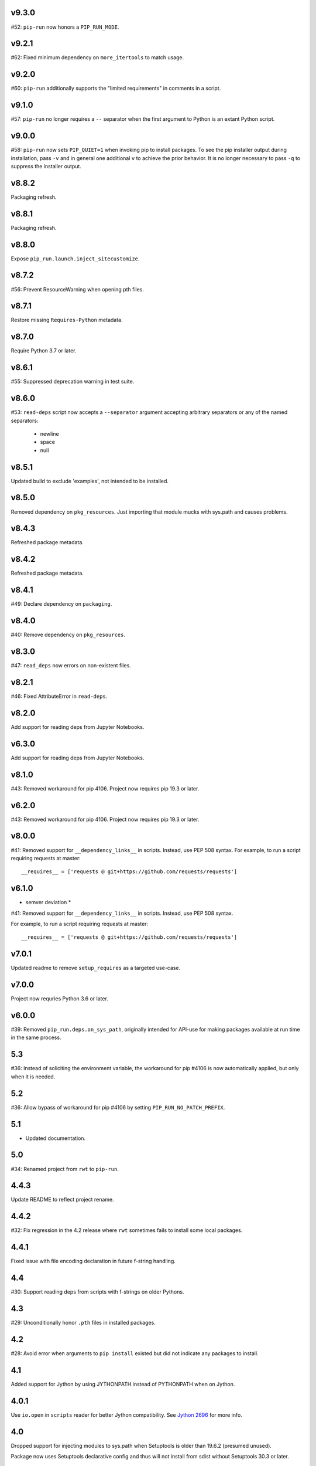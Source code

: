 v9.3.0
======

#52: ``pip-run`` now honors a ``PIP_RUN_MODE``.

v9.2.1
======

#62: Fixed minimum dependency on ``more_itertools`` to match
usage.

v9.2.0
======

#60: ``pip-run`` additionally supports the "limited requirements"
in comments in a script.

v9.1.0
======

#57: ``pip-run`` no longer requires a ``--`` separator when
the first argument to Python is an extant Python script.

v9.0.0
======

#58: ``pip-run`` now sets ``PIP_QUIET=1`` when invoking
pip to install packages. To see the pip installer output during
installation, pass ``-v`` and in general one additional ``v``
to achieve the prior behavior. It is no longer necessary to pass
``-q`` to suppress the installer output.

v8.8.2
======

Packaging refresh.

v8.8.1
======

Packaging refresh.

v8.8.0
======

Expose ``pip_run.launch.inject_sitecustomize``.

v8.7.2
======

#56: Prevent ResourceWarning when opening pth files.

v8.7.1
======

Restore missing ``Requires-Python`` metadata.

v8.7.0
======

Require Python 3.7 or later.

v8.6.1
======

#55: Suppressed deprecation warning in test suite.

v8.6.0
======

#53: ``read-deps`` script now accepts a ``--separator`` argument
accepting arbitrary separators or any of the named separators:

 - newline
 - space
 - null

v8.5.1
======

Updated build to exclude 'examples', not intended to be installed.

v8.5.0
======

Removed dependency on ``pkg_resources``. Just importing that
module mucks with sys.path and causes problems.

v8.4.3
======

Refreshed package metadata.

v8.4.2
======

Refreshed package metadata.

v8.4.1
======

#49: Declare dependency on ``packaging``.

v8.4.0
======

#40: Remove dependency on ``pkg_resources``.

v8.3.0
======

#47: ``read_deps`` now errors on non-existent files.

v8.2.1
======

#46: Fixed AttributeError in ``read-deps``.

v8.2.0
======

Add support for reading deps from Jupyter Notebooks.

v6.3.0
======

Add support for reading deps from Jupyter Notebooks.

v8.1.0
======

#43: Removed workaround for pip 4106. Project now requires
pip 19.3 or later.

v6.2.0
======

#43: Removed workaround for pip 4106. Project now requires
pip 19.3 or later.

v8.0.0
======

#41: Removed support for ``__dependency_links__``
in scripts. Instead, use PEP 508 syntax.
For example, to run a script requiring requests at master::

    __requires__ = ['requests @ git+https://github.com/requests/requests']

v6.1.0
======

* semver deviation *

#41: Removed support for ``__dependency_links__``
in scripts. Instead, use PEP 508 syntax.

For example, to run a script requiring requests at master::

    __requires__ = ['requests @ git+https://github.com/requests/requests']

v7.0.1
======

Updated readme to remove ``setup_requires`` as a targeted
use-case.

v7.0.0
======

Project now requries Python 3.6 or later.

v6.0.0
======

#39: Removed ``pip_run.deps.on_sys_path``, originally intended
for API-use for making packages available at run time in
the same process.

5.3
===

#36: Instead of soliciting the environment variable,
the workaround for pip #4106 is now automatically
applied, but only when it is needed.

5.2
===

#36: Allow bypass of workaround for pip #4106
by setting ``PIP_RUN_NO_PATCH_PREFIX``.

5.1
===

* Updated documentation.

5.0
===

#34: Renamed project from ``rwt`` to ``pip-run``.

4.4.3
=====

Update README to reflect project rename.

4.4.2
=====

#32: Fix regression in the 4.2 release where ``rwt``
sometimes fails to install some local packages.

4.4.1
=====

Fixed issue with file encoding declaration in future
f-string handling.

4.4
===

#30: Support reading deps from scripts with f-strings
on older Pythons.

4.3
===

#29: Unconditionally honor ``.pth`` files in installed
packages.

4.2
===

#28: Avoid error when arguments to ``pip install``
existed but did not indicate any packages to install.

4.1
===

Added support for Jython by using JYTHONPATH instead
of PYTHONPATH when on Jython.

4.0.1
=====

Use ``io.open`` in ``scripts`` reader for better Jython
compatibility. See `Jython 2696
<http://bugs.jython.org/issue2696>`_ for more info.

4.0
===

Dropped support for injecting modules to sys.path when
Setuptools is older than 19.6.2 (presumed unused).

Package now uses Setuptools declarative config and thus
will not install from sdist without Setuptools 30.3 or later.

3.3
===

Added support for pip 10, including addressing #25. As a
side benefit, warnings are no longer issued when no
requirements are supplied.

3.2
===

Added ``rwt.read-deps`` command.

3.1
===

#24: Add support for ``__dependency_links__``.

#23: Fix test failures on Windows.

3.0
===

Minor incompatibilty - ``DepsReader.read`` no longer accepts a
``var_name`` parameter.

#19: DepsReader.read and DepsReader.try_read now return a
scripts.Dependencies instance, which always has an
``index_url`` attribute whose value will reflect
the value of ``__index_url__`` from the script (if present)
or None otherwise.

#19: For standalone scripts, if ``__index_url__`` is indicated,
it will be used to resolve dependencies.

2.16
====

#18: More fully support ``__requires__`` syntax as supported
by pkg_resources. This change had the unintended side-effect
of disallowing full dependency links (URLs) in ``__requires__``.
See #22 for details.

Updated package from skeleton.

2.15.1
======

Issue #15: Fixed issue where rwt would crash in environments
where pip's vendored dependencies (namely pkg_resources)
were unbundled.

2.15
====

Issue #14: Added workaround for pip #4106 such that rwt now
runs on Homebrew Python and other environments where a distutils
prefix is defined.

2.14
====

Added support for excluding already installed packages, but
only when requirements are not specified in a requirements.txt
file. Inspired by conversations at HackIllinois and Issue #13.

2.13
====

Issue #10: When launching the target subprocess, pass through
the exit code.

Now renders normal output from ``pip install``.

2.12
====

Allow args to ``rwt.run`` function to be passed directly.

2.11
====

Issue #1: Inject a sitecustomize into the install path
to work around the lack of -nspkg.pth execution. Skip the
execution on Python 3.3 and later, as it will degrade the
behavior in those environments as indicated in #5.

2.10
====

Issue #9: Intercept the ``--help`` argument if specified
rather than passing that to pip install.

2.9
===

Issue #8: Add a console entrypoint, so one can
invoke simply ``rwt``.

2.8
===

Issue #7: Extract entries from .pth files in the
temporary install folder and include those values
in PYTHONPATH when launching the subprocess.

2.7.1
=====

Issue #6: Only augment but don't replace PYTHONPATH.

2.7
===

Issue #4: No longer use execve because it will suppress
the cleanup code after the child exits. Instead, trap
the interrupt in the parent process and suppress
it.

2.6
===

Issue #3: ``rwt`` now relies on ``execve`` to overlay
the child process over the current one.

2.5
===

Allow dependencies to be declared in the file in the
parameters to the Python interpreter, even if other
parameters are supplied. Allows for invocation like::

    rwt -- -i myscript.py

2.4.2
=====

Fixed issue in ``__requires__`` parsing when script
contained attribute assignment.

2.4.1
=====

Restored simple python launch process.

2.4
===

Added support for resolving dependencies declared in
``__requires__`` in the script.

2.3
===

New technique uses PYTHONPATH and subprocess to launch any
arbitrary Python process.

2.2
===

Add support for entry points on older versions of setuptools.

2.1
===

Add support for pkg_resources entry points in added modules.

2.0
===

``python -m rwt`` now has a new signature, requiring a full list of
args to pip install and a separate script to execute, separated by
"--".

1.0
===

Initial implementation. Basic dependency context for running a script.
